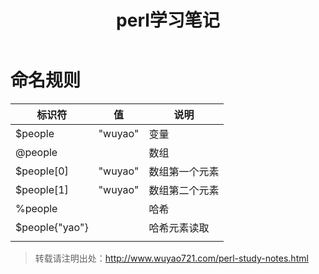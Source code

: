 #+BLOG: wuyao721
#+CATEGORY: 
#+OPTIONS: num:nil todo:nil pri:nil tags:nil TeX:nil
#+PERMALINK: perl-study-notes
#+TAGS: perl
#+DESCRIPTION:
#+TITLE: perl学习笔记

* 命名规则

| 标识符         | 值      | 说明           |
|----------------+---------+----------------|
| $people        | "wuyao" | 变量           |
| @people        |         | 数组           |
| $people[0]     | "wuyao" | 数组第一个元素 |
| $people[1]     | "wuyao" | 数组第二个元素 |
| %people        |         | 哈希           |
| $people{"yao"} |         | 哈希元素读取   |
|                |         |                |


#+begin_quote
转载请注明出处：[[http://www.wuyao721.com/perl-study-notes.html]]
#+end_quote
